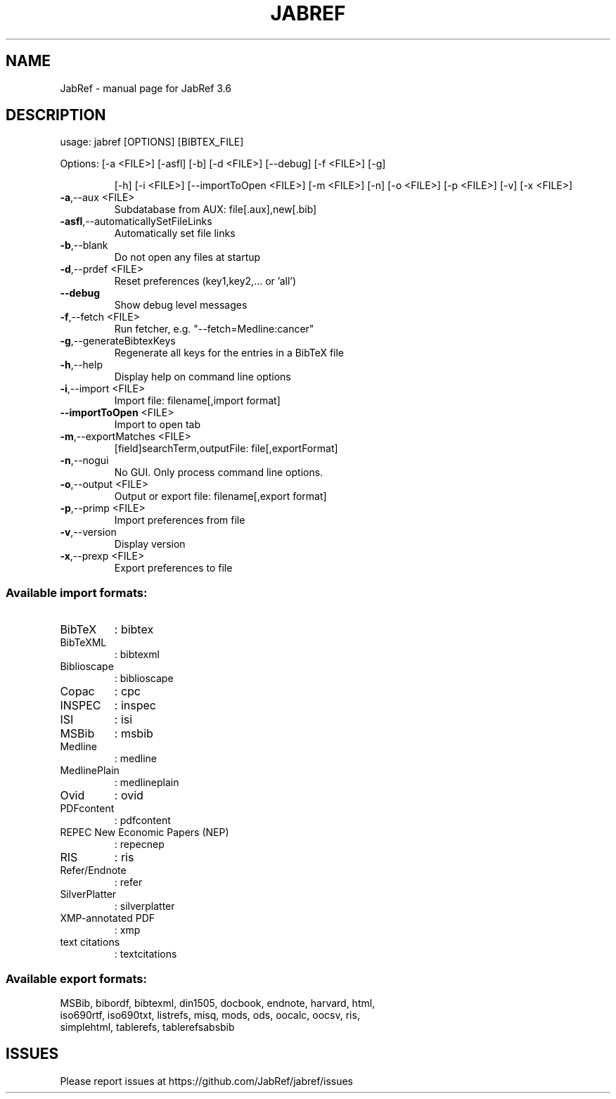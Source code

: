 .\" DO NOT MODIFY THIS FILE!  It was generated by help2man 1.47.1.
.TH JABREF "1" "April 2017" "JabRef 3.6" "User Commands"
.SH NAME
JabRef \- manual page for JabRef 3.6
.SH DESCRIPTION
usage: jabref [OPTIONS] [BIBTEX_FILE]
.PP
Options: [\-a <FILE>] [\-asfl] [\-b] [\-d <FILE>] [\-\-debug] [\-f <FILE>] [\-g]
.IP
[\-h] [\-i <FILE>] [\-\-importToOpen <FILE>] [\-m <FILE>] [\-n] [\-o
<FILE>] [\-p <FILE>] [\-v] [\-x <FILE>]
.TP
\fB\-a\fR,\-\-aux <FILE>
Subdatabase from AUX:
file[.aux],new[.bib]
.TP
\fB\-asfl\fR,\-\-automaticallySetFileLinks
Automatically set file links
.TP
\fB\-b\fR,\-\-blank
Do not open any files at startup
.TP
\fB\-d\fR,\-\-prdef <FILE>
Reset preferences (key1,key2,... or
\&'all')
.TP
\fB\-\-debug\fR
Show debug level messages
.TP
\fB\-f\fR,\-\-fetch <FILE>
Run fetcher, e.g.
"\-\-fetch=Medline:cancer"
.TP
\fB\-g\fR,\-\-generateBibtexKeys
Regenerate all keys for the entries
in a BibTeX file
.TP
\fB\-h\fR,\-\-help
Display help on command line options
.TP
\fB\-i\fR,\-\-import <FILE>
Import file: filename[,import format]
.TP
\fB\-\-importToOpen\fR <FILE>
Import to open tab
.TP
\fB\-m\fR,\-\-exportMatches <FILE>
[field]searchTerm,outputFile:
file[,exportFormat]
.TP
\fB\-n\fR,\-\-nogui
No GUI. Only process command line
options.
.TP
\fB\-o\fR,\-\-output <FILE>
Output or export file:
filename[,export format]
.TP
\fB\-p\fR,\-\-primp <FILE>
Import preferences from file
.TP
\fB\-v\fR,\-\-version
Display version
.TP
\fB\-x\fR,\-\-prexp <FILE>
Export preferences to file
.SS "Available import formats:"
.TP
BibTeX
: bibtex
.TP
BibTeXML
: bibtexml
.TP
Biblioscape
: biblioscape
.TP
Copac
: cpc
.TP
INSPEC
: inspec
.TP
ISI
: isi
.TP
MSBib
: msbib
.TP
Medline
: medline
.TP
MedlinePlain
: medlineplain
.TP
Ovid
: ovid
.TP
PDFcontent
: pdfcontent
.TP
REPEC New Economic Papers (NEP)
: repecnep
.TP
RIS
: ris
.TP
Refer/Endnote
: refer
.TP
SilverPlatter
: silverplatter
.TP
XMP\-annotated PDF
: xmp
.TP
text citations
: textcitations
.PP
.SS Available export formats:
.TP
MSBib, bibordf, bibtexml, din1505, docbook, endnote, harvard, html, iso690rtf, iso690txt, listrefs, misq, mods, ods, oocalc, oocsv, ris, simplehtml, tablerefs, tablerefsabsbib
.SH ISSUES
.TP
Please report issues at https://github.com/JabRef/jabref/issues
